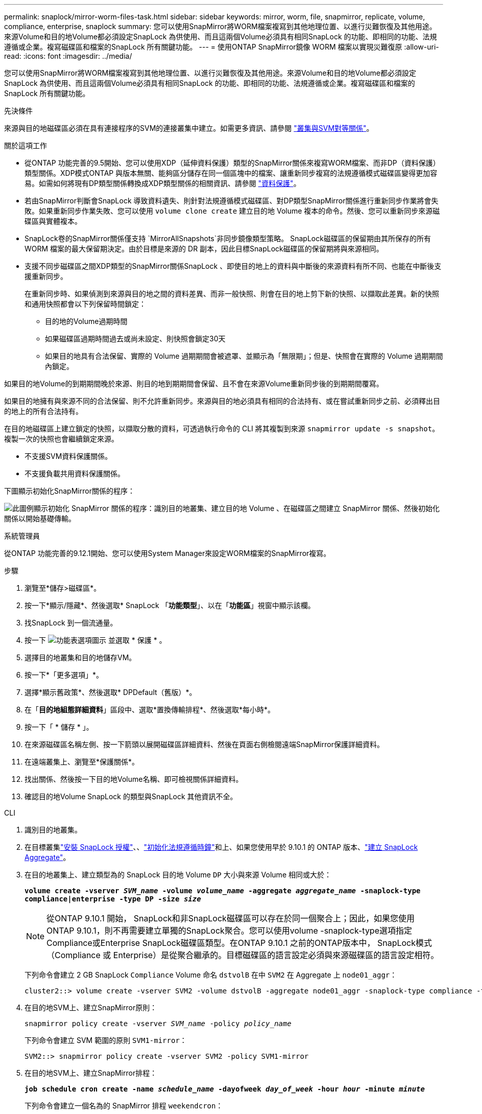 ---
permalink: snaplock/mirror-worm-files-task.html 
sidebar: sidebar 
keywords: mirror, worm, file, snapmirror, replicate, volume, compliance, enterprise, snaplock 
summary: 您可以使用SnapMirror將WORM檔案複寫到其他地理位置、以進行災難恢復及其他用途。來源Volume和目的地Volume都必須設定SnapLock 為供使用、而且這兩個Volume必須具有相同SnapLock 的功能、即相同的功能、法規遵循或企業。複寫磁碟區和檔案的SnapLock 所有關鍵功能。 
---
= 使用ONTAP SnapMirror鏡像 WORM 檔案以實現災難復原
:allow-uri-read: 
:icons: font
:imagesdir: ../media/


[role="lead"]
您可以使用SnapMirror將WORM檔案複寫到其他地理位置、以進行災難恢復及其他用途。來源Volume和目的地Volume都必須設定SnapLock 為供使用、而且這兩個Volume必須具有相同SnapLock 的功能、即相同的功能、法規遵循或企業。複寫磁碟區和檔案的SnapLock 所有關鍵功能。

.先決條件
來源與目的地磁碟區必須在具有連接程序的SVM的連接叢集中建立。如需更多資訊、請參閱 https://docs.netapp.com/us-en/ontap-system-manager-classic/peering/index.html["叢集與SVM對等關係"^]。

.關於這項工作
* 從ONTAP 功能完善的9.5開始、您可以使用XDP（延伸資料保護）類型的SnapMirror關係來複寫WORM檔案、而非DP（資料保護）類型關係。XDP模式ONTAP 與版本無關、能夠區分儲存在同一個區塊中的檔案、讓重新同步複寫的法規遵循模式磁碟區變得更加容易。如需如何將現有DP類型關係轉換成XDP類型關係的相關資訊、請參閱 link:../data-protection/index.html["資料保護"]。
* 若由SnapMirror判斷會SnapLock 導致資料遺失、則針對法規遵循模式磁碟區、對DP類型SnapMirror關係進行重新同步作業將會失敗。如果重新同步作業失敗、您可以使用 `volume clone create` 建立目的地 Volume 複本的命令。然後、您可以重新同步來源磁碟區與實體複本。
* SnapLock卷的SnapMirror關係僅支持 `MirrorAllSnapshots`非同步鏡像類型策略。 SnapLock磁碟區的保留期由其所保存的所有 WORM 檔案的最大保留期決定。由於目標是來源的 DR 副本，因此目標SnapLock磁碟區的保留期將與來源相同。
* 支援不同步磁碟區之間XDP類型的SnapMirror關係SnapLock 、即使目的地上的資料與中斷後的來源資料有所不同、也能在中斷後支援重新同步。
+
在重新同步時、如果偵測到來源與目的地之間的資料差異、而非一般快照、則會在目的地上剪下新的快照、以擷取此差異。新的快照和通用快照都會以下列保留時間鎖定：

+
** 目的地的Volume過期時間
** 如果磁碟區過期時間過去或尚未設定、則快照會鎖定30天
** 如果目的地具有合法保留、實際的 Volume 過期期間會被遮罩、並顯示為「無限期」；但是、快照會在實際的 Volume 過期期間內鎖定。




如果目的地Volume的到期期間晚於來源、則目的地到期期間會保留、且不會在來源Volume重新同步後的到期期間覆寫。

如果目的地擁有與來源不同的合法保留、則不允許重新同步。來源與目的地必須具有相同的合法持有、或在嘗試重新同步之前、必須釋出目的地上的所有合法持有。

在目的地磁碟區上建立鎖定的快照，以擷取分散的資料，可透過執行命令的 CLI 將其複製到來源 `snapmirror update -s snapshot`。複製一次的快照也會繼續鎖定來源。

* 不支援SVM資料保護關係。
* 不支援負載共用資料保護關係。


下圖顯示初始化SnapMirror關係的程序：

image:snapmirror_steps_clustered.png["此圖例顯示初始化 SnapMirror 關係的程序：識別目的地叢集、建立目的地 Volume 、在磁碟區之間建立 SnapMirror 關係、然後初始化關係以開始基礎傳輸。"]

[role="tabbed-block"]
====
.系統管理員
--
從ONTAP 功能完善的9.12.1開始、您可以使用System Manager來設定WORM檔案的SnapMirror複寫。

.步驟
. 瀏覽至*儲存>磁碟區*。
. 按一下*顯示/隱藏*、然後選取* SnapLock 「*功能類型*」、以在「*功能區*」視窗中顯示該欄。
. 找SnapLock 到一個流通量。
. 按一下 image:icon_kabob.gif["功能表選項圖示"] 並選取 * 保護 * 。
. 選擇目的地叢集和目的地儲存VM。
. 按一下*「更多選項」*。
. 選擇*顯示舊政策*、然後選取* DPDefault（舊版）*。
. 在「*目的地組態詳細資料*」區段中、選取*置換傳輸排程*、然後選取*每小時*。
. 按一下「 * 儲存 * 」。
. 在來源磁碟區名稱左側、按一下箭頭以展開磁碟區詳細資料、然後在頁面右側檢閱遠端SnapMirror保護詳細資料。
. 在遠端叢集上、瀏覽至*保護關係*。
. 找出關係、然後按一下目的地Volume名稱、即可檢視關係詳細資料。
. 確認目的地Volume SnapLock 的類型與SnapLock 其他資訊不全。


--
.CLI
--
. 識別目的地叢集。
. 在目標叢集link:../system-admin/install-license-task.html["安裝 SnapLock 授權"]、、link:../snaplock/initialize-complianceclock-task.html["初始化法規遵循時鐘"]和上、如果您使用早於 9.10.1 的 ONTAP 版本、link:../snaplock/create-snaplock-aggregate-task.html["建立 SnapLock Aggregate"]。
. 在目的地叢集上、建立類型為的 SnapLock 目的地 Volume `DP` 大小與來源 Volume 相同或大於：
+
`*volume create -vserver _SVM_name_ -volume _volume_name_ -aggregate _aggregate_name_ -snaplock-type compliance|enterprise -type DP -size _size_*`

+

NOTE: 從ONTAP 9.10.1 開始， SnapLock和非SnapLock磁碟區可以存在於同一個聚合上；因此，如果您使用ONTAP 9.10.1，則不再需要建立單獨的SnapLock聚合。您可以使用volume -snaplock-type選項指定Compliance或Enterprise SnapLock磁碟區類型。在ONTAP 9.10.1 之前的ONTAP版本中， SnapLock模式（Compliance 或 Enterprise）是從聚合繼承的。目標磁碟區的語言設定必須與來源磁碟區的語言設定相符。

+
下列命令會建立 2 GB SnapLock `Compliance` Volume 命名 `dstvolB` 在中 `SVM2` 在 Aggregate 上 `node01_aggr`：

+
[listing]
----
cluster2::> volume create -vserver SVM2 -volume dstvolB -aggregate node01_aggr -snaplock-type compliance -type DP -size 2GB
----
. 在目的地SVM上、建立SnapMirror原則：
+
`snapmirror policy create -vserver _SVM_name_ -policy _policy_name_`

+
下列命令會建立 SVM 範圍的原則 `SVM1-mirror`：

+
[listing]
----
SVM2::> snapmirror policy create -vserver SVM2 -policy SVM1-mirror
----
. 在目的地SVM上、建立SnapMirror排程：
+
`*job schedule cron create -name _schedule_name_ -dayofweek _day_of_week_ -hour _hour_ -minute _minute_*`

+
下列命令會建立一個名為的 SnapMirror 排程 `weekendcron`：

+
[listing]
----
SVM2::> job schedule cron create -name weekendcron -dayofweek "Saturday, Sunday" -hour 3 -minute 0
----
. 在目的地SVM上、建立SnapMirror關係：
+
`snapmirror create -source-path _source_path_ -destination-path _destination_path_ -type XDP|DP -policy _policy_name_ -schedule _schedule_name_`

+
以下命令可在來源磁碟區之間建立 SnapMirror 關係 `srcvolA` 開啟 `SVM1` 以及目的地Volume `dstvolB` 開啟 `SVM2`，然後指派原則 `SVM1-mirror` 和排程 `weekendcron`：

+
[listing]
----
SVM2::> snapmirror create -source-path SVM1:srcvolA -destination-path SVM2:dstvolB -type XDP -policy SVM1-mirror -schedule weekendcron
----
+

NOTE: XDP類型ONTAP 可在SHD9.5或更新版本中找到。您必須使用ONTAP 更新版本的DP類型。

. 在目的地SVM上、初始化SnapMirror關係：
+
`snapmirror initialize -destination-path _destination_path_`

+
初始化程序會將_基準線傳輸_傳送到目的地Volume。SnapMirror 會建立來源磁碟區的快照，然後將複本及其參照的所有資料區塊傳輸至目的地磁碟區。它也會將來源磁碟區上的任何其他快照傳輸至目的地磁碟區。

+
下列命令可初始化來源磁碟區之間的關係 `srcvolA` 開啟 `SVM1` 以及目的地Volume `dstvolB` 開啟 `SVM2`：

+
[listing]
----
SVM2::> snapmirror initialize -destination-path SVM2:dstvolB
----


--
====
.相關資訊
* https://docs.netapp.com/us-en/ontap-system-manager-classic/peering/index.html["叢集與SVM對等關係"^]
* https://docs.netapp.com/us-en/ontap-system-manager-classic/volume-disaster-prep/index.html["Volume災難恢復準備"]
* link:../data-protection/index.html["資料保護"]
* link:https://docs.netapp.com/us-en/ontap-cli/snapmirror-create.html["SnapMirror建立"^]
* link:https://docs.netapp.com/us-en/ontap-cli/snapmirror-initialize.html["SnapMirror初始化"^]
* link:https://docs.netapp.com/us-en/ontap-cli/snapmirror-policy-create.html["SnapMirror 策略創建"^]

